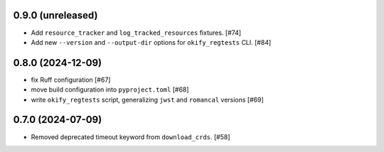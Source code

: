 0.9.0 (unreleased)
==================

- Add ``resource_tracker`` and ``log_tracked_resources`` fixtures. [#74]
- Add new ``--version`` and ``--output-dir`` options for
  ``okify_regtests`` CLI. [#84]

0.8.0 (2024-12-09)
==================

- fix Ruff configuration [#67]
- move build configuration into ``pyproject.toml`` [#68]
- write ``okify_regtests`` script, generalizing ``jwst`` and ``romancal`` versions [#69]

0.7.0 (2024-07-09)
==================

- Removed deprecated timeout keyword from ``download_crds``. [#58]
